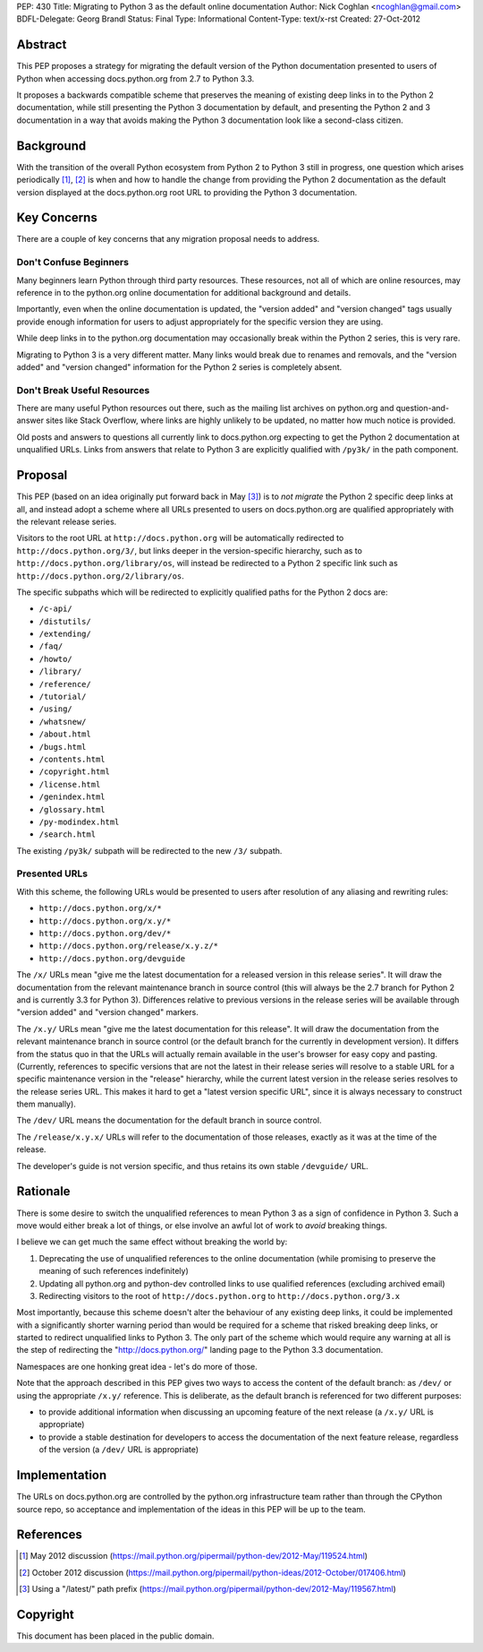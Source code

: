 PEP: 430
Title: Migrating to Python 3 as the default online documentation
Author: Nick Coghlan <ncoghlan@gmail.com>
BDFL-Delegate: Georg Brandl
Status: Final
Type: Informational
Content-Type: text/x-rst
Created: 27-Oct-2012


Abstract
========

This PEP proposes a strategy for migrating the default version of the
Python documentation presented to users of Python when accessing
docs.python.org from 2.7 to Python 3.3.

It proposes a backwards compatible scheme that preserves the meaning of
existing deep links in to the Python 2 documentation, while still
presenting the Python 3 documentation by default, and presenting the
Python 2 and 3 documentation in a way that avoids making the Python 3
documentation look like a second-class citizen.


Background
==========

With the transition of the overall Python ecosystem from Python 2 to Python 3
still in progress, one question which arises periodically [1]_, [2]_ is when
and how to handle the change from providing the Python 2 documentation as
the default version displayed at the docs.python.org root URL to providing
the Python 3 documentation.


Key Concerns
============

There are a couple of key concerns that any migration proposal needs to
address.


Don't Confuse Beginners
-----------------------

Many beginners learn Python through third party resources. These resources,
not all of which are online resources, may reference in to the python.org
online documentation for additional background and details.

Importantly, even when the online documentation is updated, the "version
added" and "version changed" tags usually provide enough information for
users to adjust appropriately for the specific version they are using.

While deep links in to the python.org documentation may occasionally break
within the Python 2 series, this is very rare.

Migrating to Python 3 is a very different matter. Many links would break due
to renames and removals, and the "version added" and "version changed"
information for the Python 2 series is completely absent.


Don't Break Useful Resources
----------------------------

There are many useful Python resources out there, such as the mailing list
archives on python.org and question-and-answer sites like Stack Overflow,
where links are highly unlikely to be updated, no matter how much notice
is provided.

Old posts and answers to questions all currently link to docs.python.org
expecting to get the Python 2 documentation at unqualified URLs. Links from
answers that relate to Python 3 are explicitly qualified with ``/py3k/`` in
the path component.


Proposal
========

This PEP (based on an idea originally put forward back in May [3]_) is to
*not migrate* the Python 2 specific deep links at all, and instead adopt a
scheme where all URLs presented to users on docs.python.org are qualified
appropriately with the relevant release series.

Visitors to the root URL at ``http://docs.python.org`` will be automatically
redirected to ``http://docs.python.org/3/``, but links deeper in
the version-specific hierarchy, such as to
``http://docs.python.org/library/os``, will instead be redirected to
a Python 2 specific link such as ``http://docs.python.org/2/library/os``.

The specific subpaths which will be redirected to explicitly qualified
paths for the Python 2 docs are:

* ``/c-api/``
* ``/distutils/``
* ``/extending/``
* ``/faq/``
* ``/howto/``
* ``/library/``
* ``/reference/``
* ``/tutorial/``
* ``/using/``
* ``/whatsnew/``
* ``/about.html``
* ``/bugs.html``
* ``/contents.html``
* ``/copyright.html``
* ``/license.html``
* ``/genindex.html``
* ``/glossary.html``
* ``/py-modindex.html``
* ``/search.html``

The existing ``/py3k/`` subpath will be redirected to the new ``/3/``
subpath.


Presented URLs
--------------

With this scheme, the following URLs would be presented to users after
resolution of any aliasing and rewriting rules:

* ``http://docs.python.org/x/*``
* ``http://docs.python.org/x.y/*``
* ``http://docs.python.org/dev/*``
* ``http://docs.python.org/release/x.y.z/*``
* ``http://docs.python.org/devguide``

The ``/x/`` URLs mean "give me the latest documentation for a released
version in this release series". It will draw the documentation from the
relevant maintenance branch in source control (this will always be the
2.7 branch for Python 2 and is currently 3.3 for Python 3). Differences
relative to previous versions in the release series will be available
through "version added" and "version changed" markers.

The ``/x.y/`` URLs mean "give me the latest documentation for this release".
It will draw the documentation from the relevant maintenance branch in
source control (or the default branch for the currently in development
version). It differs from the status quo in that the URLs will
actually remain available in the user's browser for easy copy and pasting.
(Currently, references to specific versions that are not the latest in their
release series will resolve to a stable URL for a specific maintenance
version in the "release" hierarchy, while the current latest version in the
release series resolves to the release series URL. This makes it hard to get
a "latest version specific URL", since it is always necessary to construct
them manually).

The ``/dev/`` URL means the documentation for the default branch in source
control.

The ``/release/x.y.x/`` URLs will refer to the documentation of those
releases, exactly as it was at the time of the release.

The developer's guide is not version specific, and thus retains its own
stable ``/devguide/`` URL.

Rationale
=========

There is some desire to switch the unqualified references to mean Python 3
as a sign of confidence in Python 3. Such a move would either break a lot of
things, or else involve an awful lot of work to *avoid* breaking things.

I believe we can get much the same effect without breaking the world by:

1. Deprecating the use of unqualified references to the online
   documentation (while promising to preserve the meaning of such
   references indefinitely)
2. Updating all python.org and python-dev controlled links to use
   qualified references (excluding archived email)
3. Redirecting visitors to the root of ``http://docs.python.org`` to
   ``http://docs.python.org/3.x``

Most importantly, because this scheme doesn't alter the behaviour of any
existing deep links, it could be implemented with a significantly shorter
warning period than would be required for a scheme that risked breaking
deep links, or started to redirect unqualified links to Python 3. The
only part of the scheme which would require any warning at all is the
step of redirecting the "http://docs.python.org/" landing page to the
Python 3.3 documentation.

Namespaces are one honking great idea - let's do more of those.

Note that the approach described in this PEP gives two ways to access the
content of the default branch: as ``/dev/`` or using the appropriate
``/x.y/`` reference. This is deliberate, as the default branch is referenced
for two different purposes:

* to provide additional information when discussing an upcoming feature of
  the next release (a ``/x.y/`` URL is appropriate)
* to provide a stable destination for developers to access the documentation
  of the next feature release, regardless of the version (a ``/dev/`` URL is
  appropriate)


Implementation
==============

The URLs on docs.python.org are controlled by the python.org infrastructure
team rather than through the CPython source repo, so acceptance and
implementation of the ideas in this PEP will be up to the team.


References
==========

.. [1] May 2012 discussion
   (https://mail.python.org/pipermail/python-dev/2012-May/119524.html)

.. [2] October 2012 discussion
   (https://mail.python.org/pipermail/python-ideas/2012-October/017406.html)

.. [3] Using a "/latest/" path prefix
   (https://mail.python.org/pipermail/python-dev/2012-May/119567.html)


Copyright
===========
This document has been placed in the public domain.
